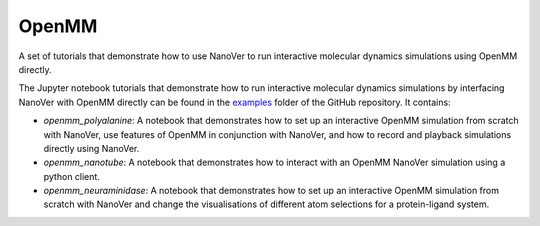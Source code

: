 ======
OpenMM
======

A set of tutorials that demonstrate how to use NanoVer to run interactive molecular
dynamics simulations using OpenMM directly.

The Jupyter notebook tutorials that demonstrate how to run interactive molecular
dynamics simulations by interfacing NanoVer with OpenMM directly can be found in
the `examples <https://github.com/IRL2/nanover-protocol/tree/main/examples/openmm>`_
folder of the GitHub repository. It contains:

* `openmm_polyalanine`: A notebook that demonstrates how to set up an interactive
  OpenMM simulation from scratch with NanoVer, use features of OpenMM in conjunction
  with NanoVer, and how to record and playback simulations directly using NanoVer.
* `openmm_nanotube`: A notebook that demonstrates how to interact with an OpenMM
  NanoVer simulation using a python client.
* `openmm_neuraminidase`: A notebook that demonstrates how to set up an interactive
  OpenMM simulation from scratch with NanoVer and change the visualisations of
  different atom selections for a protein-ligand system.